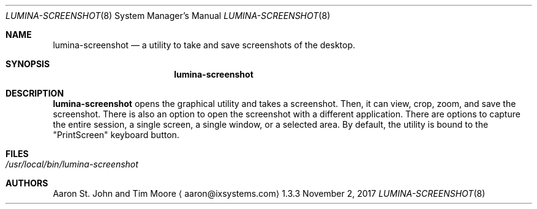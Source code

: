 .Dd November 2, 2017
.Dt LUMINA-SCREENSHOT 8
.Os 1.3.3

.Sh NAME
.Nm lumina-screenshot
.Nd a utility to take and save screenshots of the desktop.

.Sh SYNOPSIS
.Nm

.Sh DESCRIPTION
.Nm
opens the graphical utility and takes a screenshot.
Then, it can view, crop, zoom, and save the screenshot.
There is also an option to open the screenshot with a different
application.
There are options to capture the entire session, a single
screen, a single window, or a selected area.
By default, the utility is bound to the "PrintScreen" keyboard button.

.Sh FILES
.Bl -tag -width indent
.It Pa /usr/local/bin/lumina-screenshot
.El

.Sh AUTHORS
.An Aaron St. John and Tim Moore
.Aq aaron@ixsystems.com

